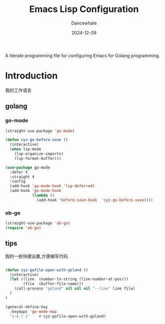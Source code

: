 #+title:  Emacs Lisp Configuration
#+author: Dancewhale
#+date:   2024-12-09
#+tags: emacs programming golang

#+description: configuring Emacs for Golang programming.
#+property:    header-args:emacs-lisp  :tangle yes
#+auto_tangle: vars:org-babel-tangle-comment-format-beg:org-babel-tangle-comment-format-end t

A literate programming file for configuring Emacs for Golang programming.

#+begin_src emacs-lisp :comments link :exports none
;;; czy-golang --- configuring Emacs for Lisp programming. -*- lexical-binding: t; -*-
;;
;; © 2022-2023 Dancewhale
;;   Licensed under a Creative Commons Attribution 4.0 International License.
;;   See http://creativecommons.org/licenses/by/4.0/
;;
;; Author: Dancewhale
;; Maintainer: Dancewhale
;; Created: 2024-12-11
;;
;; This file is not part of GNU Emacs.
;;
;; *NB:* Do not edit this file. Instead, edit the original literate file at:
;;            /Users/dancewhale/other/hamacs/czy-lisp.org
;;       And tangle the file to recreate this one.
;;
;;; Code:
  #+end_src

* Introduction
我的工作语言
** golang
*** go-mode
#+name: go-mode
#+begin_src emacs-lisp :comments link
(straight-use-package 'go-mode)

(defun cyz-go-before-save ()
  (interactive)
  (when lsp-mode
    (lsp-organize-imports)
    (lsp-format-buffer)))

(use-package go-mode
  :defer t
  :straight t
  :config
  (add-hook 'go-mode-hook 'lsp-deferred)
  (add-hook 'go-mode-hook
            (lambda ()
              (add-hook 'before-save-hook  'cyz-go-before-save))))

  #+end_src
*** ob-go
#+name: 
#+begin_src emacs-lisp  :comments link
(straight-use-package 'ob-go)
(require 'ob-go)
#+end_src


** tips
我的一些快捷设置,方便编写代码.
#+name: goland-tips
#+begin_src emacs-lisp  :comments link

(defun cyz-gofile-open-with-goland ()
  (interactive)
  (let ((line  (number-to-string (line-number-at-pos)))
        (file  (buffer-file-name)))
    (call-process "goland" nil nil nil "--line" line file)
  )
)

(general-define-key
  :keymaps 'go-mode-map
  "s-e l i"    #'cyz-gofile-open-with-goland)
    #+end_src



* Technical Artifacts                                :noexport:
Let's =provide= a name so we can =require= this file:

#+begin_src emacs-lisp :comments link :exports none
(provide 'czy-programming-golang)
;;; czy-programming-golang.el ends here
  #+end_src
